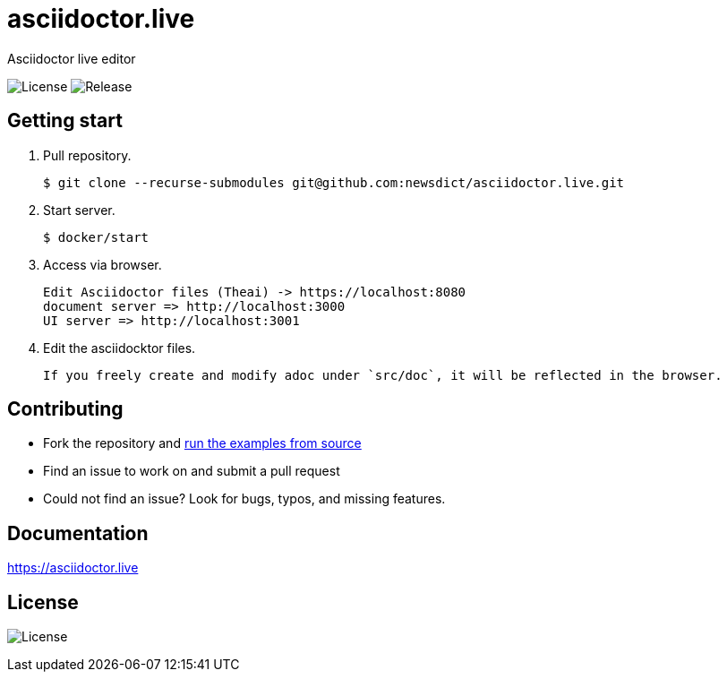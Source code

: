 = asciidoctor.live

Asciidoctor live editor

image:https://img.shields.io/github/license/newsdict/asciidoctor.live[License]
image:https://img.shields.io/github/v/release/newsdict/asciidoctor.live[Release]

== Getting start

1. Pull repository.

 $ git clone --recurse-submodules git@github.com:newsdict/asciidoctor.live.git

2. Start server.

 $ docker/start

3. Access via browser.

 Edit Asciidoctor files (Theai) -> https://localhost:8080
 document server => http://localhost:3000
 UI server => http://localhost:3001

4. Edit the asciidocktor files.

 If you freely create and modify adoc under `src/doc`, it will be reflected in the browser.
 
## Contributing

- Fork the repository and link:https://asciidoctor.live/getting_start/[run the examples from source]
- Find an issue to work on and submit a pull request
- Could not find an issue? Look for bugs, typos, and missing features.

## Documentation

https://asciidoctor.live

## License

image:https://img.shields.io/github/license/newsdict/asciidoctor.live[License]
